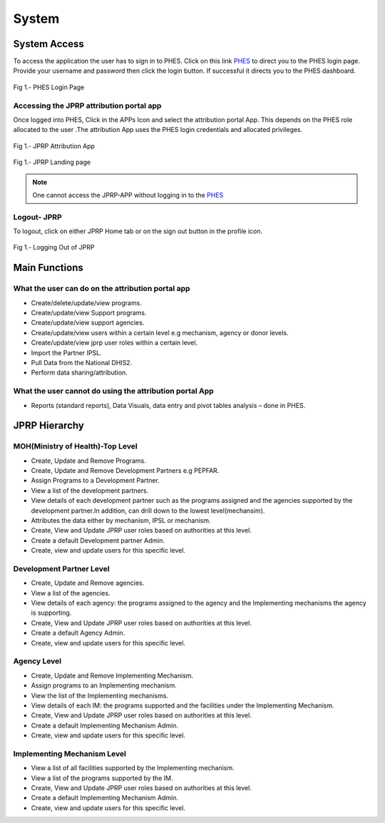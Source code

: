 System
======

System Access
--------------
To access the application the user has to sign in to PHES. Click on this link `PHES <http://41.89.93.235:8080>`_  to direct you to the PHES login page. Provide your username and password then click the login button. If successful it directs you to the PHES dashboard. 

.. _login_panel:
.. figure::  _static/login_panel.png
   :align:   center

Fig 1.- PHES Login Page

.. note::If you have challenges in signing in, contact the Administrator.

Accessing the JPRP attribution portal app
+++++++++++++++++++++++++++++++++++++++++
Once logged into PHES, Click in the APPs Icon and select the attribution portal App. This depends on the PHES role allocated to the user .The attribution App uses the PHES login credentials and allocated privileges. 

.. _attribution_app:
.. figure::  _static/attribution_app.png
   :align:   center

Fig 1.- JPRP Attribution App

.. _jprp_landing_page:
.. figure::  _static/jprp_landing_page.png
   :align:   center

Fig 1.- JPRP Landing page


.. note:: One cannot access the JPRP-APP without logging in to the `PHES <http://41.89.93.235:8080>`_ 

Logout- JPRP 
+++++++++++++++++++
To logout, click on either JPRP Home tab or on the sign out button in the profile icon.

.. _sign_out:
.. figure::  _static/sign_out.png
   :align:   center

Fig 1.- Logging Out of JPRP


Main Functions
------------------

What the user can do on the attribution portal app
++++++++++++++++++++++++++++++++++++++++++++++++++
* Create/delete/update/view  programs. 
* Create/update/view Support  programs.
* Create/update/view support agencies.
* Create/update/view users within a certain level e.g mechanism, agency or donor levels.
* Create/update/view jprp user roles within a certain level.
* Import the Partner IPSL.
* Pull Data from the National DHIS2.
* Perform data sharing/attribution.

What the user cannot do using the attribution portal App
++++++++++++++++++++++++++++++++++++++++++++++++++++++++
* Reports (standard reports), Data Visuals, data entry and pivot tables analysis  – done in PHES.


JPRP Hierarchy
----------------

MOH(Ministry of Health)-Top Level
++++++++++++++++++++++++++++++++++
* Create, Update and Remove Programs.
* Create, Update and Remove Development Partners e.g PEPFAR.
* Assign Programs to a Development Partner.
* View a list of the development partners.
* View details of each development partner such as the programs assigned and the agencies supported by the development partner.In addition, can drill down to the lowest level(mechansim).
* Attributes the data either by mechanism, IPSL or mechanism.
* Create, View and Update JPRP user roles based on authorities at this level.
* Create a default Development partner Admin.
* Create, view and update users for this specific level.

Development Partner Level
++++++++++++++++++++++++++

* Create, Update and Remove agencies.
* View a list of the agencies.
* View details of each agency: the programs assigned to the agency and the Implementing mechanisms the agency is supporting.
* Create, View and Update JPRP user roles based on authorities at this level.
* Create a default Agency Admin.
* Create, view and update users for this specific level.


Agency Level
+++++++++++++

* Create, Update and Remove Implementing Mechanism.
* Assign programs to an Implementing mechanism.
* View the list of the Implementing mechanisms.
* View details of each IM: the programs supported and the facilities under the Implementing Mechanism.
* Create, View and Update JPRP user roles based on authorities at this level.
* Create a default Implementing Mechanism Admin.
* Create, view and update users for this specific level.

Implementing Mechanism Level
+++++++++++++++++++++++++++++
* View a list of all facilities supported by the Implementing mechanism.
* View a list of the programs supported by the IM.
* Create, View and Update JPRP user roles based on authorities at this level.
* Create a default Implementing Mechanism Admin.
* Create, view and update users for this specific level.




